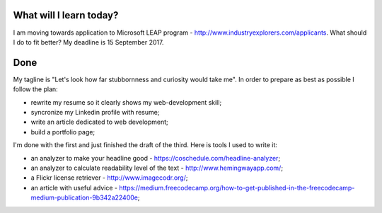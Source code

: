 .. title: Plan and done for August-21-2017
.. slug: plan-and-done-for-august-21-2017
.. date: 2017-08-21 04:48:31 UTC-07:00
.. tags: javascript, freeCodeCamp
.. category:
.. link:
.. description:
.. type: text

==============================
  What will I learn today?
==============================

I am moving towards application to Microsoft LEAP program - http://www.industryexplorers.com/applicants. What should I do to fit better? My deadline is 15 September 2017.

==============================
  Done
==============================

My tagline is "Let's look how far stubbornness and curiosity would take me". In order to prepare as best as possible I follow the plan:

* rewrite my resume so it clearly shows my web-development skill;
* syncronize my Linkedin profile with resume;
* write an article dedicated to web development;
* build a portfolio page;

I'm done with the first and just finished the draft of the third. Here is tools I used to write it:

* an analyzer to make your headline good - https://coschedule.com/headline-analyzer;
* an analyzer to calculate readability level of the text - http://www.hemingwayapp.com/;
* a Flickr license retriever - http://www.imagecodr.org/;
* an article with useful advice - https://medium.freecodecamp.org/how-to-get-published-in-the-freecodecamp-medium-publication-9b342a22400e;

